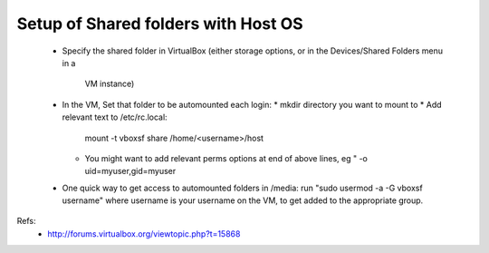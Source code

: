 Setup of Shared folders with Host OS
------------------------------------

 * Specify the shared folder in VirtualBox
   (either storage options, or in the Devices/Shared Folders menu in a
    VM instance)
 * In the VM, Set that folder to be automounted each login:
   * mkdir directory you want to mount to
   * Add relevant text to /etc/rc.local:
     mount -t vboxsf share /home/<username>/host
   * You might want to add relevant perms options at end of above lines, eg "
     -o uid=myuser,gid=myuser
 * One quick way to get access to automounted folders in /media:
   run "sudo usermod -a -G vboxsf username" where username is your username on the VM,
   to get added to the appropriate group.

Refs:
 * http://forums.virtualbox.org/viewtopic.php?t=15868

